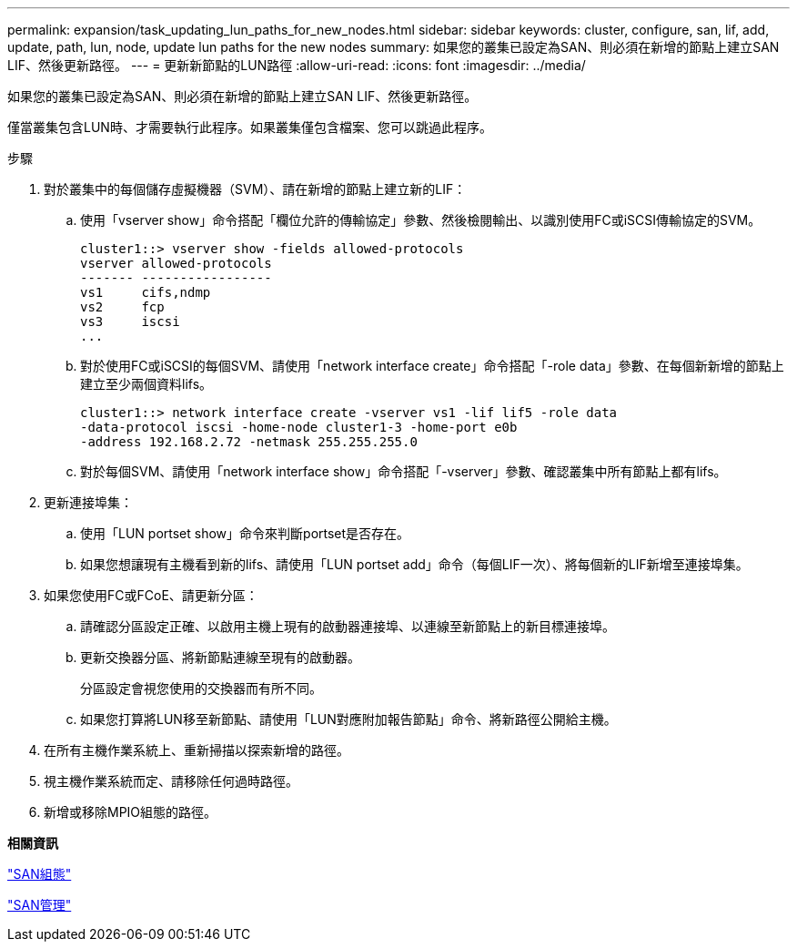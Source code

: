 ---
permalink: expansion/task_updating_lun_paths_for_new_nodes.html 
sidebar: sidebar 
keywords: cluster, configure, san, lif, add, update, path, lun, node, update lun paths for the new nodes 
summary: 如果您的叢集已設定為SAN、則必須在新增的節點上建立SAN LIF、然後更新路徑。 
---
= 更新新節點的LUN路徑
:allow-uri-read: 
:icons: font
:imagesdir: ../media/


[role="lead"]
如果您的叢集已設定為SAN、則必須在新增的節點上建立SAN LIF、然後更新路徑。

僅當叢集包含LUN時、才需要執行此程序。如果叢集僅包含檔案、您可以跳過此程序。

.步驟
. 對於叢集中的每個儲存虛擬機器（SVM）、請在新增的節點上建立新的LIF：
+
.. 使用「vserver show」命令搭配「欄位允許的傳輸協定」參數、然後檢閱輸出、以識別使用FC或iSCSI傳輸協定的SVM。
+
[listing]
----
cluster1::> vserver show -fields allowed-protocols
vserver allowed-protocols
------- -----------------
vs1     cifs,ndmp
vs2     fcp
vs3     iscsi
...
----
.. 對於使用FC或iSCSI的每個SVM、請使用「network interface create」命令搭配「-role data」參數、在每個新新增的節點上建立至少兩個資料lifs。
+
[listing]
----
cluster1::> network interface create -vserver vs1 -lif lif5 -role data
-data-protocol iscsi -home-node cluster1-3 -home-port e0b
-address 192.168.2.72 -netmask 255.255.255.0
----
.. 對於每個SVM、請使用「network interface show」命令搭配「-vserver」參數、確認叢集中所有節點上都有lifs。


. 更新連接埠集：
+
.. 使用「LUN portset show」命令來判斷portset是否存在。
.. 如果您想讓現有主機看到新的lifs、請使用「LUN portset add」命令（每個LIF一次）、將每個新的LIF新增至連接埠集。


. 如果您使用FC或FCoE、請更新分區：
+
.. 請確認分區設定正確、以啟用主機上現有的啟動器連接埠、以連線至新節點上的新目標連接埠。
.. 更新交換器分區、將新節點連線至現有的啟動器。
+
分區設定會視您使用的交換器而有所不同。

.. 如果您打算將LUN移至新節點、請使用「LUN對應附加報告節點」命令、將新路徑公開給主機。


. 在所有主機作業系統上、重新掃描以探索新增的路徑。
. 視主機作業系統而定、請移除任何過時路徑。
. 新增或移除MPIO組態的路徑。


*相關資訊*

https://docs.netapp.com/us-en/ontap/san-config/index.html["SAN組態"^]

https://docs.netapp.com/us-en/ontap/san-admin/index.html["SAN管理"^]
